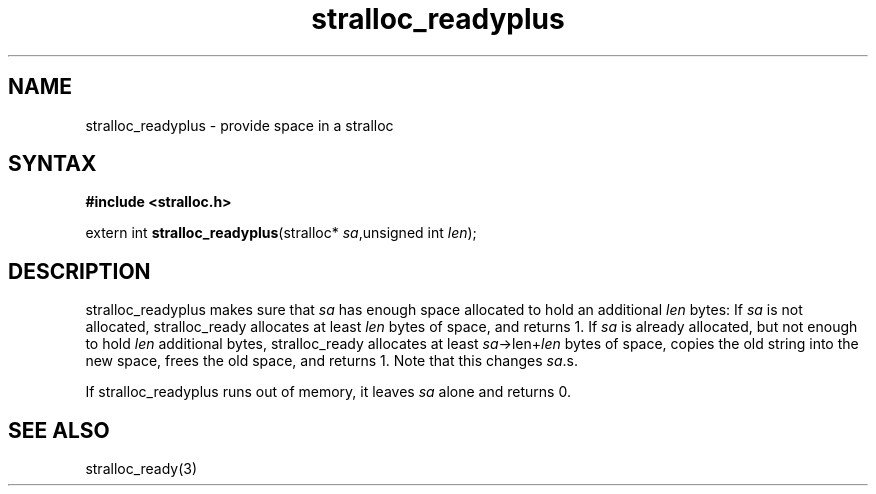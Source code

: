 .TH stralloc_readyplus 3
.SH NAME
stralloc_readyplus \- provide space in a stralloc
.SH SYNTAX
.B #include <stralloc.h>

extern int \fBstralloc_readyplus\fP(stralloc* \fIsa\fR,unsigned int \fIlen\fR);
.SH DESCRIPTION
stralloc_readyplus makes sure that \fIsa\fR has enough space allocated
to hold an additional \fIlen\fR bytes: If \fIsa\fR is not allocated,
stralloc_ready allocates at least \fIlen\fR bytes of space, and returns
1. If \fIsa\fR is already allocated, but not enough to hold \fIlen\fR
additional bytes, stralloc_ready allocates at least
\fIsa\fR->len+\fIlen\fR bytes of space, copies the old string into the
new space, frees the old space, and returns 1. Note that this changes
\fIsa\fR.s.

If stralloc_readyplus runs out of memory, it leaves \fIsa\fR alone and
returns 0.
.SH "SEE ALSO"
stralloc_ready(3)
